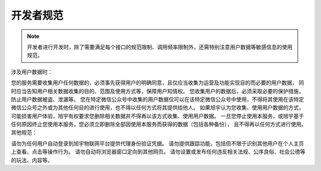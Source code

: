 ﻿开发者规范
========


.. note::

   开发者进行开发时，除了需要满足每个接口的规范限制、调用频率限制外，还需特别注意用户数据等敏感信息的使用规范。


涉及用户数据时：

您的服务需要收集用户任何数据的，必须事先获得用户的明确同意，且仅应当收集为运营及功能实现目的而必要的用户数据， 同时应当告知用户相关数据收集的目的、范围及使用方式等，保障用户知情权。
您收集用户的数据后，必须采取必要的保护措施，防止用户数据被盗、泄漏等。
您在特定微信公众号中收集的用户数据仅可以在该特定微信公众号中使用，不得将其使用在该特定微信公众号之外或为其他任何目的进行使用，也不得以任何方式将其提供给他人。
如果旭宇认为您收集、使用用户数据的方式，可能损害用户体验，旭宇有权要求您删除相关数据并不得再以该方式收集、使用用户数据。
一旦您停止使用本服务，或旭宇基于任何原因终止您使用本服务，您必须立即删除全部因使用本服务而获得的数据（包括各种备份）， 且不得再以任何方式进行使用。
其他规范：

请勿为任何用户自动登录到旭宇物联网平台提供代理身份验证凭据。
请勿提供跟踪功能，包括但不限于识别其他用户在个人主页上查看、点击等操作行为。
请勿自动将浏览器窗口定向到其他网页。
请勿设置或发布任何违反相关法规、公序良俗、社会公德等的玩法、内容等。
